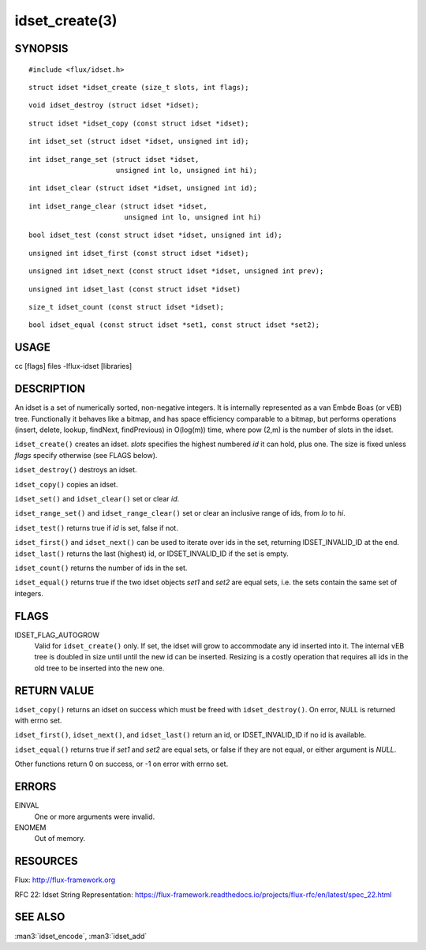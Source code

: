 ===============
idset_create(3)
===============


SYNOPSIS
========

::

   #include <flux/idset.h>

::

   struct idset *idset_create (size_t slots, int flags);

::

   void idset_destroy (struct idset *idset);

::

   struct idset *idset_copy (const struct idset *idset);

::

   int idset_set (struct idset *idset, unsigned int id);

::

   int idset_range_set (struct idset *idset,
                        unsigned int lo, unsigned int hi);

::

   int idset_clear (struct idset *idset, unsigned int id);

::

   int idset_range_clear (struct idset *idset,
                          unsigned int lo, unsigned int hi)

::

   bool idset_test (const struct idset *idset, unsigned int id);

::

   unsigned int idset_first (const struct idset *idset);

::

   unsigned int idset_next (const struct idset *idset, unsigned int prev);

::

   unsigned int idset_last (const struct idset *idset)

::

   size_t idset_count (const struct idset *idset);

::

   bool idset_equal (const struct idset *set1, const struct idset *set2);


USAGE
=====

cc [flags] files -lflux-idset [libraries]


DESCRIPTION
===========

An idset is a set of numerically sorted, non-negative integers.
It is internally represented as a van Embde Boas (or vEB) tree.
Functionally it behaves like a bitmap, and has space efficiency
comparable to a bitmap, but performs operations (insert, delete,
lookup, findNext, findPrevious) in O(log(m)) time, where pow (2,m)
is the number of slots in the idset.

``idset_create()`` creates an idset. *slots* specifies the highest
numbered *id* it can hold, plus one. The size is fixed unless
*flags* specify otherwise (see FLAGS below).

``idset_destroy()`` destroys an idset.

``idset_copy()`` copies an idset.

``idset_set()`` and ``idset_clear()`` set or clear *id*.

``idset_range_set()`` and ``idset_range_clear()`` set or clear an inclusive
range of ids, from *lo* to *hi*.

``idset_test()`` returns true if *id* is set, false if not.

``idset_first()`` and ``idset_next()`` can be used to iterate over ids
in the set, returning IDSET_INVALID_ID at the end. ``idset_last()``
returns the last (highest) id, or IDSET_INVALID_ID if the set is
empty.

``idset_count()`` returns the number of ids in the set.

``idset_equal()`` returns true if the two idset objects *set1* and *set2*
are equal sets, i.e. the sets contain the same set of integers.


FLAGS
=====

IDSET_FLAG_AUTOGROW
   Valid for ``idset_create()`` only. If set, the idset will grow to
   accommodate any id inserted into it. The internal vEB tree is doubled
   in size until until the new id can be inserted. Resizing is a costly
   operation that requires all ids in the old tree to be inserted into
   the new one.


RETURN VALUE
============

``idset_copy()`` returns an idset on success which must be freed with
``idset_destroy()``. On error, NULL is returned with errno set.

``idset_first()``, ``idset_next()``, and ``idset_last()`` return an id,
or IDSET_INVALID_ID if no id is available.

``idset_equal()`` returns true if *set1* and *set2* are equal sets,
or false if they are not equal, or either argument is *NULL*.

Other functions return 0 on success, or -1 on error with errno set.


ERRORS
======

EINVAL
   One or more arguments were invalid.

ENOMEM
   Out of memory.


RESOURCES
=========

Flux: http://flux-framework.org

RFC 22: Idset String Representation: https://flux-framework.readthedocs.io/projects/flux-rfc/en/latest/spec_22.html


SEE ALSO
========

:man3:`idset_encode`, :man3:`idset_add`
